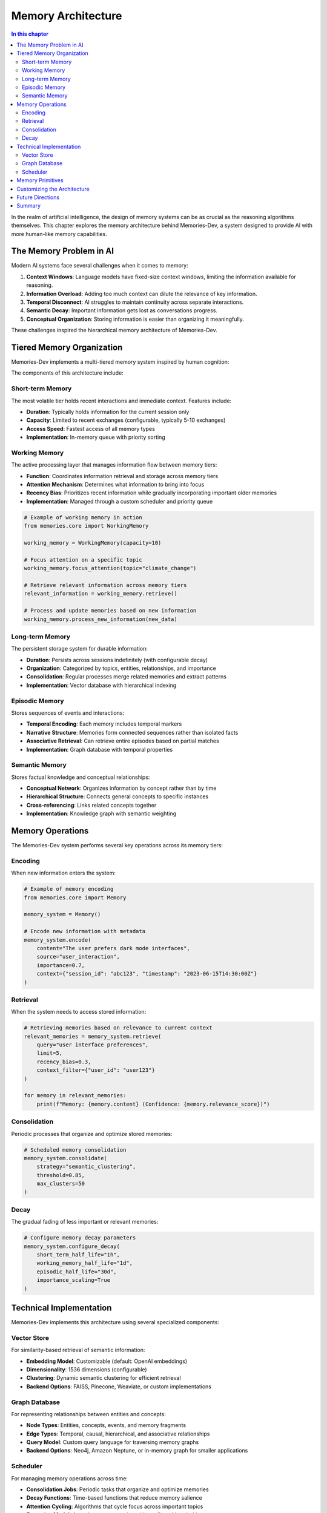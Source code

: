 ======================
Memory Architecture
======================

.. contents:: In this chapter
   :local:
   :depth: 2

In the realm of artificial intelligence, the design of memory systems can be as crucial as the reasoning algorithms themselves. This chapter explores the memory architecture behind Memories-Dev, a system designed to provide AI with more human-like memory capabilities.

The Memory Problem in AI
-----------------------

Modern AI systems face several challenges when it comes to memory:

1. **Context Windows**: Language models have fixed-size context windows, limiting the information available for reasoning.
2. **Information Overload**: Adding too much context can dilute the relevance of key information.
3. **Temporal Disconnect**: AI struggles to maintain continuity across separate interactions.
4. **Semantic Decay**: Important information gets lost as conversations progress.
5. **Conceptual Organization**: Storing information is easier than organizing it meaningfully.

These challenges inspired the hierarchical memory architecture of Memories-Dev.

Tiered Memory Organization
-------------------------

Memories-Dev implements a multi-tiered memory system inspired by human cognition:

.. image:: /_static/images/memory_architecture.png
   :alt: Hierarchical Memory Architecture
   :align: center

.. mermaid::

   graph TD
       S[Short-term Memory] --> W[Working Memory]
       W --> L[Long-term Memory]
       W --> E[Episodic Memory]
       W --> S
       
       L --> SM[Semantic Memory]
       L --> PM[Procedural Memory]
       
       classDef shortTerm fill:#ffcccc,stroke:#333,stroke-width:1px;
       classDef workingMem fill:#ccffcc,stroke:#333,stroke-width:1px;
       classDef longTerm fill:#ccccff,stroke:#333,stroke-width:1px;
       classDef specialized fill:#ffffcc,stroke:#333,stroke-width:1px;
       
       class S shortTerm;
       class W workingMem;
       class L,E longTerm;
       class SM,PM specialized;

The components of this architecture include:

Short-term Memory
~~~~~~~~~~~~~~~~

The most volatile tier holds recent interactions and immediate context. Features include:

- **Duration**: Typically holds information for the current session only
- **Capacity**: Limited to recent exchanges (configurable, typically 5-10 exchanges)
- **Access Speed**: Fastest access of all memory types
- **Implementation**: In-memory queue with priority sorting

Working Memory
~~~~~~~~~~~~~

The active processing layer that manages information flow between memory tiers:

- **Function**: Coordinates information retrieval and storage across memory tiers
- **Attention Mechanism**: Determines what information to bring into focus
- **Recency Bias**: Prioritizes recent information while gradually incorporating important older memories
- **Implementation**: Managed through a custom scheduler and priority queue

.. code-block:: python

    # Example of working memory in action
    from memories.core import WorkingMemory
    
    working_memory = WorkingMemory(capacity=10)
    
    # Focus attention on a specific topic
    working_memory.focus_attention(topic="climate_change")
    
    # Retrieve relevant information across memory tiers
    relevant_information = working_memory.retrieve()
    
    # Process and update memories based on new information
    working_memory.process_new_information(new_data)

Long-term Memory
~~~~~~~~~~~~~~

The persistent storage system for durable information:

- **Duration**: Persists across sessions indefinitely (with configurable decay)
- **Organization**: Categorized by topics, entities, relationships, and importance
- **Consolidation**: Regular processes merge related memories and extract patterns
- **Implementation**: Vector database with hierarchical indexing

Episodic Memory
~~~~~~~~~~~~~~

Stores sequences of events and interactions:

- **Temporal Encoding**: Each memory includes temporal markers
- **Narrative Structure**: Memories form connected sequences rather than isolated facts
- **Associative Retrieval**: Can retrieve entire episodes based on partial matches
- **Implementation**: Graph database with temporal properties

Semantic Memory
~~~~~~~~~~~~~

Stores factual knowledge and conceptual relationships:

- **Conceptual Network**: Organizes information by concept rather than by time
- **Hierarchical Structure**: Connects general concepts to specific instances
- **Cross-referencing**: Links related concepts together
- **Implementation**: Knowledge graph with semantic weighting

Memory Operations
---------------

The Memories-Dev system performs several key operations across its memory tiers:

Encoding
~~~~~~~~

When new information enters the system:

.. code-block:: python

    # Example of memory encoding
    from memories.core import Memory
    
    memory_system = Memory()
    
    # Encode new information with metadata
    memory_system.encode(
        content="The user prefers dark mode interfaces",
        source="user_interaction",
        importance=0.7,
        context={"session_id": "abc123", "timestamp": "2023-06-15T14:30:00Z"}
    )

Retrieval
~~~~~~~~~

When the system needs to access stored information:

.. code-block:: python

    # Retrieving memories based on relevance to current context
    relevant_memories = memory_system.retrieve(
        query="user interface preferences",
        limit=5,
        recency_bias=0.3,
        context_filter={"user_id": "user123"}
    )
    
    for memory in relevant_memories:
        print(f"Memory: {memory.content} (Confidence: {memory.relevance_score})")

Consolidation
~~~~~~~~~~~~

Periodic processes that organize and optimize stored memories:

.. code-block:: python

    # Scheduled memory consolidation
    memory_system.consolidate(
        strategy="semantic_clustering",
        threshold=0.85,
        max_clusters=50
    )

Decay
~~~~~

The gradual fading of less important or relevant memories:

.. code-block:: python

    # Configure memory decay parameters
    memory_system.configure_decay(
        short_term_half_life="1h",
        working_memory_half_life="1d",
        episodic_half_life="30d",
        importance_scaling=True
    )

Technical Implementation
----------------------

Memories-Dev implements this architecture using several specialized components:

Vector Store
~~~~~~~~~~~

For similarity-based retrieval of semantic information:

- **Embedding Model**: Customizable (default: OpenAI embeddings)
- **Dimensionality**: 1536 dimensions (configurable)
- **Clustering**: Dynamic semantic clustering for efficient retrieval
- **Backend Options**: FAISS, Pinecone, Weaviate, or custom implementations

Graph Database
~~~~~~~~~~~~~

For representing relationships between entities and concepts:

- **Node Types**: Entities, concepts, events, and memory fragments
- **Edge Types**: Temporal, causal, hierarchical, and associative relationships
- **Query Model**: Custom query language for traversing memory graphs
- **Backend Options**: Neo4j, Amazon Neptune, or in-memory graph for smaller applications

Scheduler
~~~~~~~~~

For managing memory operations across time:

- **Consolidation Jobs**: Periodic tasks that organize and optimize memories
- **Decay Functions**: Time-based functions that reduce memory salience
- **Attention Cycling**: Algorithms that cycle focus across important topics
- **Execution Model**: Asynchronous execution with configurable priorities

Memory Primitives
--------------

The building blocks of the memory system include:

- **Memory Fragment**: The fundamental unit of stored information
- **Memory Cluster**: A group of related memory fragments
- **Memory Chain**: A sequence of temporally related memories
- **Memory Graph**: A network of interconnected memory elements
- **Memory Operation**: A function that transforms or retrieves memories

Customizing the Architecture
--------------------------

Memories-Dev allows extensive customization of its memory architecture:

.. code-block:: python

    from memories.core import MemorySystem
    from memories.storage import VectorStore, GraphStore
    from memories.config import MemoryConfig
    
    # Create custom storage backends
    vector_store = VectorStore(
        embedding_model="text-embedding-ada-002",
        persistent_path="./memory_vectors"
    )
    
    graph_store = GraphStore(
        connection_string="bolt://localhost:7687",
        auth=("neo4j", "password")
    )
    
    # Configure memory system
    memory_config = MemoryConfig(
        short_term_capacity=15,
        working_memory_capacity=30,
        consolidation_schedule="0 */3 * * *",  # Every 3 hours
        importance_threshold=0.4,
        recency_weight=0.7
    )
    
    # Initialize the memory system with custom components
    memory_system = MemorySystem(
        vector_store=vector_store,
        graph_store=graph_store,
        config=memory_config
    )

Future Directions
---------------

The memory architecture of Memories-Dev continues to evolve, with several promising directions:

1. **Neural Memory Models**: Integrating differentiable neural memory components
2. **Dreaming**: Implementing background processes for memory reorganization during idle times
3. **Cross-modal Memories**: Supporting memories that span text, images, and other modalities
4. **Collaborative Memory**: Enabling memory sharing across multiple agent instances
5. **Meta-memory**: Developing awareness of memory reliability and completeness

Summary
-------

The Memories-Dev architecture represents a sophisticated approach to AI memory, drawing inspiration from cognitive science while implementing practical solutions for AI systems. By organizing memory into specialized tiers and implementing operations like encoding, retrieval, consolidation, and decay, the system enables more human-like memory capabilities in AI agents.

In the next chapter, we'll explore how this architecture is applied in practical use cases, demonstrating the power of memory-enhanced AI. 